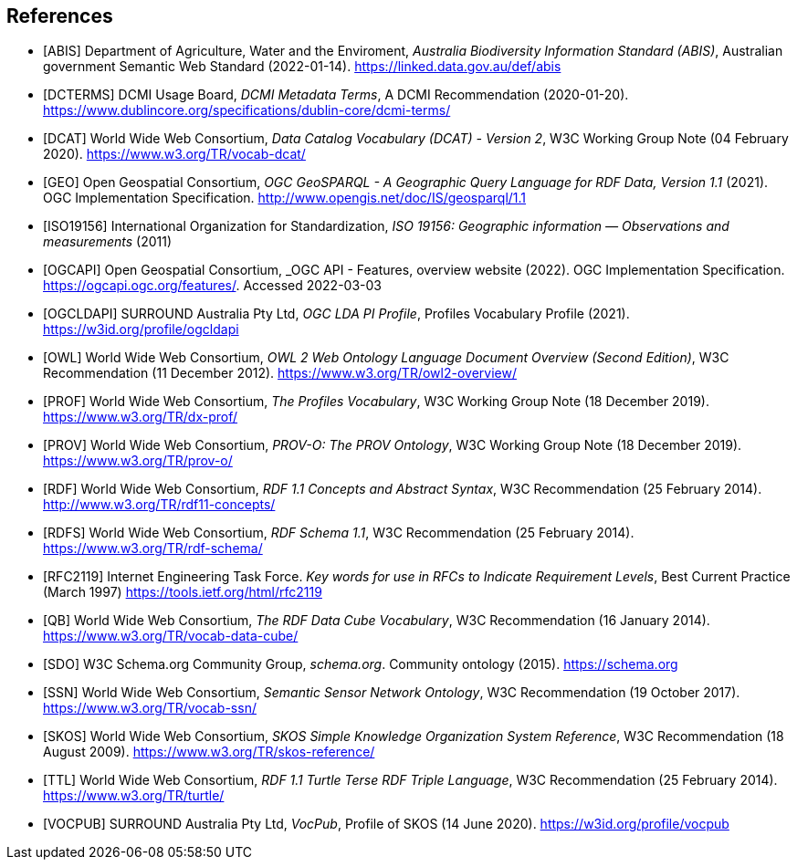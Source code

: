 == References

* [[ABIS]] [ABIS] Department of Agriculture, Water and the Enviroment, _Australia Biodiversity Information Standard (ABIS)_, Australian government Semantic Web Standard (2022-01-14). https://linked.data.gov.au/def/abis

* [[DCTERMS]] [DCTERMS] DCMI Usage Board, _DCMI Metadata Terms_, A DCMI Recommendation (2020-01-20). https://www.dublincore.org/specifications/dublin-core/dcmi-terms/

* [[DCAT]] [DCAT] World Wide Web Consortium, _Data Catalog Vocabulary (DCAT) - Version 2_, W3C Working Group Note (04 February 2020). https://www.w3.org/TR/vocab-dcat/

* [[GEO]] [GEO] Open Geospatial Consortium, _OGC GeoSPARQL - A Geographic Query Language for RDF Data, Version 1.1_ (2021). OGC Implementation Specification. http://www.opengis.net/doc/IS/geosparql/1.1

* [[ISO19156]] [ISO19156] International Organization for Standardization, _ISO 19156: Geographic information — Observations and measurements_ (2011)

* [[OGCAPI]] [OGCAPI] Open Geospatial Consortium, _OGC API - Features, overview website (2022). OGC Implementation Specification. https://ogcapi.ogc.org/features/. Accessed 2022-03-03

* [[OGCLDAPI]] [OGCLDAPI] SURROUND Australia Pty Ltd, _OGC LDA PI Profile_, Profiles Vocabulary Profile (2021). https://w3id.org/profile/ogcldapi

* [[OWL]] [OWL] World Wide Web Consortium, _OWL 2 Web Ontology Language Document Overview (Second Edition)_, W3C Recommendation (11 December 2012). https://www.w3.org/TR/owl2-overview/

* [[PROF]] [PROF] World Wide Web Consortium, _The Profiles Vocabulary_, W3C Working Group Note (18 December 2019). https://www.w3.org/TR/dx-prof/

* [[PROV]] [PROV] World Wide Web Consortium, _PROV-O: The PROV Ontology_, W3C Working Group Note (18 December 2019). https://www.w3.org/TR/prov-o/

* [[RDF]] [RDF] World Wide Web Consortium, _RDF 1.1 Concepts and Abstract Syntax_, W3C Recommendation (25 February 2014). http://www.w3.org/TR/rdf11-concepts/

* [[RDFS]] [RDFS] World Wide Web Consortium, _RDF Schema 1.1_, W3C Recommendation (25 February 2014). https://www.w3.org/TR/rdf-schema/

* [[RFC2119]] [RFC2119] Internet Engineering Task Force. _Key words for use in RFCs to Indicate Requirement Levels_, Best Current Practice (March 1997) https://tools.ietf.org/html/rfc2119

* [[QB]] [QB] World Wide Web Consortium, _The RDF Data Cube Vocabulary_, W3C Recommendation (16 January 2014). https://www.w3.org/TR/vocab-data-cube/

* [[SDO]] [SDO] W3C Schema.org Community Group, _schema.org_. Community ontology (2015). https://schema.org

* [[SSN]] [SSN] World Wide Web Consortium, _Semantic Sensor Network Ontology_, W3C Recommendation (19 October 2017). https://www.w3.org/TR/vocab-ssn/

* [[SKOS]] [SKOS] World Wide Web Consortium, _SKOS Simple Knowledge Organization System Reference_, W3C Recommendation (18 August 2009). https://www.w3.org/TR/skos-reference/

* [[TTL]] [TTL] World Wide Web Consortium, _RDF 1.1 Turtle Terse RDF Triple Language_, W3C Recommendation (25 February 2014). https://www.w3.org/TR/turtle/

* [[VOCPUB]] [VOCPUB] SURROUND Australia Pty Ltd, _VocPub_, Profile of SKOS (14 June 2020). https://w3id.org/profile/vocpub
